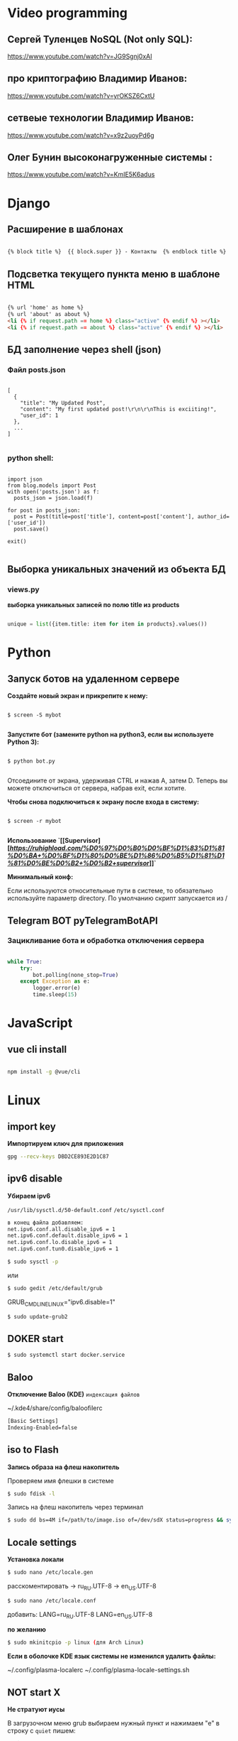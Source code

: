 * Video programming
** Сергей Туленцев NoSQL (Not only SQL):
   https://www.youtube.com/watch?v=JG9Sgnj0xAI
** про криптографию Владимир Иванов:
   https://www.youtube.com/watch?v=yrOKSZ6CxtU
** сетвеые технологии Владимир Иванов:
   https://www.youtube.com/watch?v=x9z2uoyPd6g
** Олег Бунин высоконагруженные системы :
   https://www.youtube.com/watch?v=KmIE5K6adus﻿

* Django
** Расширение в шаблонах

  #+BEGIN_SRC html

   {% block title %}  {{ block.super }} - Контакты  {% endblock title %}

  #+END_SRC

** Подсветка текущего пункта меню в шаблоне HTML

   #+BEGIN_SRC html

   {% url 'home' as home %}
   {% url 'about' as about %}
   <li {% if request.path == home %} class="active" {% endif %} ></li>
   <li {% if request.path == about %} class="active" {% endif %} ></li>

   #+END_SRC
** БД заполнение через shell (json)
*** Файл posts.json

    #+BEGIN_SRC json_file

    [
      {
        "title": "My Updated Post",
        "content": "My first updated post!\r\n\r\nThis is exciiting!",
        "user_id": 1
      },
      ...
    ]

    #+END_SRC

*** python shell:

    #+BEGIN_SRC shell

      import json
      from blog.models import Post
      with open('posts.json') as f:
        posts_json = json.load(f)

      for post in posts_json:
        post = Post(title=post['title'], content=post['content'], author_id=['user_id'])
        post.save()

      exit()

    #+END_SRC

** Выборка уникальных значений из объекта БД
*** views.py
    *выборка уникальных записей по полю title из products*

    #+BEGIN_SRC python

    unique = list({item.title: item for item in products}.values())
    
    #+END_SRC
    
* Python
** Запуск ботов на удаленном сервере
   *Создайте новый экран и прикрепите к нему:*
   
   #+BEGIN_SRC shell

   $ screen -S mybot
   
   #+END_SRC

   *Запустите бот (замените python на python3, если вы используете Python 3):*
   
   #+BEGIN_SRC shell

   $ python bot.py
   
   #+END_SRC

   Отсоедините от экрана, удерживая CTRL и нажав A, затем D. 
   Теперь вы можете отключиться от сервера, набрав exit, если хотите.

   *Чтобы снова подключиться к экрану после входа в систему:*

   #+BEGIN_SRC shell

   $ screen -r mybot
   
   #+END_SRC

   *Использование `[[Supervisor][[[supervisor][https://ruhighload.com/%D0%97%D0%B0%D0%BF%D1%83%D1%81%D0%BA+%D0%BF%D1%80%D0%BE%D1%86%D0%B5%D1%81%D1%81%D0%BE%D0%B2+%D0%B2+supervisor]]]]`*
   
   *Минимальный конф:*

   #+BEGIN_QUOTE
   * [program:worker]
   * command=python /root/test.py
   * stdout_logfile=/var/log/worker.log
   * autostart=true
   * autorestart=true
   * user=root
   * stopsignal=KILL
   * numprocs=1           
   #+END_QUOTE

   Если используются относительные пути в системе, то обязательно используйте параметр directory.      
   По умолчанию скрипт запускается из /

** Telegram BOT pyTelegramBotAPI
*** Зацикливание бота и обработка отключения сервера

    #+BEGIN_SRC python

    while True:  
        try:  
            bot.polling(none_stop=True)
        except Exception as e:  
            logger.error(e)  
            time.sleep(15)
    
    #+END_SRC

* JavaScript
** vue cli install
   
   #+BEGIN_SRC bash

   npm install -g @vue/cli
   
   #+END_SRC

* Linux
** import key

   *Импортируем ключ для приложения*

   #+BEGIN_SRC bash
   gpg --recv-keys DBD2CE893E2D1C87
   #+END_SRC

** ipv6 disable
   
   *Убираем ipv6*

   ~/usr/lib/sysctl.d/50-default.conf~
   ~/etc/sysctl.conf~
   
   #+BEGIN_SRC bash
   в конец файла добавляем:  
   net.ipv6.conf.all.disable_ipv6 = 1  
   net.ipv6.conf.default.disable_ipv6 = 1  
   net.ipv6.conf.lo.disable_ipv6 = 1  
   net.ipv6.conf.tun0.disable_ipv6 = 1
   #+END_SRC

   #+BEGIN_SRC bash
   $ sudo sysctl -p
   #+END_SRC

   или

   #+BEGIN_SRC bash
   $ sudo gedit /etc/default/grub
   #+END_SRC

   GRUB_CMDLINE_LINUX="ipv6.disable=1"

   #+BEGIN_SRC bash
   $ sudo update-grub2
   #+END_SRC
** DOKER start

   #+BEGIN_SRC bash
   $ sudo systemctl start docker.service
   #+END_SRC

** Baloo
   
   *Отключение Baloo (KDE)*
   ~индексация файлов~

   ~/.kde4/share/config/baloofilerc

   #+BEGIN_SRC bash
   [Basic Settings]
   Indexing-Enabled=false
   #+END_SRC

** iso to Flash

   *Запись образа на флеш накопитель*

   Проверяем имя флешки в системе

   #+BEGIN_SRC bash
   $ sudo fdisk -l
   #+END_SRC

   Запись на флеш накопитель через терминал

   #+BEGIN_SRC bash
   $ sudo dd bs=4M if=/path/to/image.iso of=/dev/sdX status=progress && sync
   #+END_SRC

** Locale settings

   *Установка локали*

   #+BEGIN_SRC bash
   $ sudo nano /etc/locale.gen
   #+END_SRC
   
   расскоментировать -> ru_RU.UTF-8
   -> en_US.UTF-8

   #+BEGIN_SRC bash
   $ sudo nano /etc/locale.conf
   #+END_SRC

   добавить:
   LANG=ru_RU.UTF-8
   LANG=en_US.UTF-8

   *по желанию*

   #+BEGIN_SRC bash
   $ sudo mkinitcpio -p linux (для Arch Linux)
   #+END_SRC

   *Если в оболочке KDE язык системы не изменился удалить файлы:*

   ~/.config/plasma-localerc
   ~/.config/plasma-locale-settings.sh

** NOT start X

   *Не стратуют иусы*

   В загрузочном меню grub выбираем нужный пункт и нажимаем "e"
   в строку с ~quiet~ пишем:

   #+BEGIN_QUOTE
   
   nomodeset  
   nouveau.modeset=0  
   i915.modeset=1  
   radeon.modeset=0  
   nvidia.modeset=0  
   modprobe.blacklist=nouveau
   
   #+END_QUOTE

   *acpi_osi=! acpi_osi="Windows 2009"* для ноутбуков MSI
   *acpi_osi=! acpi_osi="Windows 2015"* для др ноутбуков

   ##Если добавляем запись непосредственно в grub.cfg

   *acpi_osi=! acpi_osi=\"Windows 2009\"* экранируем кавычки
   
   *Reload GRUB2*

   #+BEGIN_SRC bash
   $ sudo grub mkconfig -o /boot/grub/grub.cfg
   #+END_SRC 

** Teamviewer start

   *Запуск Teamviewer*
   Перед запуском приложения
   
   #+BEGIN_SRC bash
   $ sudo teamviewer --daemon enable
   #+END_SRC

** Addiction remove
   
   *Удаление приложения с его зависимостями*

   #+BEGIN_SRC bash
   $ sudo pacman -Rscn packagename
   #+END_SRC

   *Вывод зависимостей для пакета (т.е. какие пакеты зависят от данного пакета)*

   #+BEGIN_SRC bash
   $ sudo pacman -Qi packagename
   #+END_SRC

** Steam

   *Запуск игр в Steam через primusrun*

   В меню "параметры запуска" пишем несколько вариантов:

   #+BEGIN_QUOTE
   1. primusrun %command% (60 fps)
   2. vblank_mode=0 primusrun %command% (80 fps)  
   3. vblank_mode=0 optirun -b primus %command% (80 fps)
   #+END_QUOTE
   
   *На страх и риск можно повысить fps настройками в файле:*

   ~/usr/bin/primusrun~

   #+BEGIN_SRC bash
   в строку:
   # export PRIMUS_SYNC=" from ${PRIMUS_SYNC:-0}
   расскоментировать и поменять на:
   export PRIMUS_SYNC=" from ${PRIMUS_SYNC:-1}
   #+END_SRC

** DNS Crypt
   
   *Запуск dnscrypt*

   #+BEGIN_SRC bash
   $ systemctl enable dnscrypt-proxy.service
   $ systemctl start dnscrypt-proxy.service
   #+END_SRC
 
** Grub update

   *Обновление конфигурации загрузчика GRUB2*

   #+BEGIN_SRC bash
   $ sudo grub-mkconfig -o /boot/grub/grub.cfg
   #+END_SRC

** QEMU 

   *Перед запуском virt-manager (Arch Linux)*

   #+BEGIN_SRC bash
   $ systemctl start libvirtd
   $ systemctl enable libvirtd
   #+END_SRC

** Keyboard layout

   *Установка расскладки клавиатуры*

   #+BEGIN_SRC bash
   $ sudo -i
   $ localectl set-x11-keymap us,ru pc104 "" grp:alt_shift_toggle
   #+END_SRC
 
** Screen settings

   *Установка разрешения экрана при загрузке системы*

   ~/etc/default/grub~
   GRUB_GFXPAYLOAD_LINUX="1920x1080x32"

   *Перезагрузка GRUB*

   #+BEGIN_SRC bash
   $ sudo grub-mkconfig -o /boot/grub/grub.cfg
   #+END_SRC
** Wget settings

   *Настройка wget*
   
   команда в консоли:

   #+BEGIN_SRC bash
   $ wget -r -k -l 10 -p -E -nc http://site.com/
   #+END_SRC
   
   настройка конфигурационного файла:

   #+BEGIN_SRC bash
   $ sudo nano /etc/wgetrc
   #+END_SRC

   *Скачать файл через прокси http:*
   ~в файле:~
   http_proxy="http://33.22.44.44:8080"
   ~в консоли:~

   #+BEGIN_SRC bash
   $ wget http://www.google.com/favicon.ico
   #+END_SRC

   *Скачать файл через прокси https:*
   ~в файле:~
   https_proxy="http://33.22.44.44:8080"
   ~в консоли:~
   
   #+BEGIN_SRC bash
   $ wget https://www.google.com/favicon.ico
   #+END_SRC

   *Использовать proxy с авторизацией*

   ~в файле:~
   http_proxy="http://33.22.44.44:8080"
   ~в консоли:~

   #+BEGIN_SRC bash
   $ wget -proxy-user=user -proxy-password=password http://www.google.com/favicon.ico
   #+END_SRC
** System errors

   *Просмотр ошибок после загрузки системы*

   #+BEGIN_SRC bash
   $ sudo systemctl --failed
   $ sudo systemctl status systemd-modules-load
   #+END_SRC
** Run files in console

   *Запуск программ из консоли без привязки к ней*

   #+BEGIN_SRC bash
   $ nohup programname > /dev/null &
   #+END_SRC
** WI-FI marine

   *Сайт с информацией по установке:*
   http://ubuntovod.ru/instructions/fix-wi-fi-ubuntu-12-10.html
   
   *Обновить систему*

   #+BEGIN_SRC bash
   $ sudo apt update && sudo apt upgrate
   #+END_SRC

   *Перезагрузка, далее:*

   #+BEGIN_SRC bash
   $ sudo apt install linux linux-headers-generic kernel-package
   $ sudo apt install --reinstall bcmwl* firmware-b43-lpphy-installer b43-fwcutter
   #+END_SRC

   *Перезагрузка*
   Если после перезагрузки Wi-Fi так и не ожил - попробуйте эти команды:

   #+BEGIN_SRC bash
   $ sudo apt remove bcmwl-kernel-sourcesudo
   $ sudo apt install firmware-b43-installer b43-fwcutter
   #+END_SRC

   *И вновь перезагрузите компьютер. Должно помочь.*
** Postgres DB

   *Установка, настройка, запуск базы*
   
   #+BEGIN_SRC bash
   $ su
   enter pass..
   $ su postgres
   $ initdb --locale en_GB.UTF-8 -E UTF8 -D '/var/lib/postgres/data'
   $ exit
   $ exit
   #+END_SRC

   *Запускаем Postgres*

   #+BEGIN_SRC bash
   $ sudo systemctl start postgresql
   #+END_SRC

   *Проверяем запуск базы*

   #+BEGIN_SRC bash
   $ systemctl status postgresql
   #+END_SRC

   *Добавляем в автозагрузку*

   #+BEGIN_SRC bash
   $ systemctl enable postgresql
   #+END_SRC

   *Вход в DB*

   #+BEGIN_SRC bash
   $ sudo -u postgres psql
   #+END_SRC

   *Создание новой DB*

   #+BEGIN_SRC bash
   $ create database testdb;
   #+END_SRC

   *Просмотр списка баз*

   #+BEGIN_SRC bash
   $ \l
   #+END_SRC

   *Коннект к созданной DB*

   #+BEGIN_SRC bash
   $ \c testdb
   #+END_SRC

   *Создаем схему*

   #+BEGIN_SRC bash
   $ create schema testdbschema
   #+END_SRC

   *Создаем таблицу*

   #+BEGIN_SRC bash
   $ create table testdbschema.table1 (id integer, password CHAR(10))
   #+END_SRC
** Deepin DE color restart

   *Если не меняется тема рабочего стола*

   #+BEGIN_SRC bash
   $ gsettings set com.deepin.wrap.gnome.metacity compositing-manager true
   #+END_SRC

   [[github issues link] -> [https://github.com/linuxdeepin/developer-center/issues/316]]
** Git, Github

   *Инициализация*

   #+BEGIN_SRC bash
   $ git init
   #+END_SRC

   *Добавление файлов в репозиторий*

   #+BEGIN_SRC bash
   $ git add main.py
   #+END_SRC

   *Массовое добавление файлов в репозиторий*

   #+BEGIN_SRC bash
   $ git add .
   #+END_SRC

   *Добавление коммита*

   #+BEGIN_SRC bash
   $ git commit -m "Initial commit"
   #+END_SRC

   *Добавление облачного репозитория GitHub*

   #+BEGIN_SRC bash
   $ git remote add origin https://github.com/dikoobrazz/test_project.git
   #+END_SRC

   *Заливаем в облако GitHub*

   #+BEGIN_SRC bash
   $ git push -u origin master
   #+END_SRC

   *Отслеживаем изменения*

   #+BEGIN_SRC bash
   $ git status   
   $ git diff
   #+END_SRC

   *Комманды после сделанных изменений*

   #+BEGIN_SRC bash
   $ git add .  
   $ git commit -m "second commit"  
   $ git push -u origin master  
   $ git status
   #+END_SRC

   *РЕАЛИЗАЦИЯ ВЕТОК*

   *Проверка веток*

   #+BEGIN_SRC bash
   $ git branch
   #+END_SRC

   *Создание и переключение на новую ветку*
   
   #+BEGIN_SRC bash
   $ git checkout -b feature1
   #+END_SRC

   *Создаем нужные нам файлы добавляем в репозиторий и коммитим*

   #+BEGIN_SRC bash
   $ touch 3 main2.py && git add . && git commit -m "Feature1 Commit1"
   #+END_SRC

   *Просмотр веток и коммитов*

   #+BEGIN_SRC bash
   $ git log --graph
   #+END_SRC

   *Переключение на другую (master) ветку*

   #+BEGIN_SRC bash
   $ git checkout master
   #+END_SRC

   *Первый способ* слияние веток.  Автоматически создается merge коммит

   #+BEGIN_SRC bash
   $ (master) git merge featurel  
   $ git log --graph
   #+END_SRC

   *Второй способ* слияние веток. Исория коммитов линейная

   #+BEGIN_SRC bash
   $ (featurel) git rebase master  
   $ git checkout master  
   $ git log --graph  
   $ git merge featurel
   #+END_SRC

   *Третий способ.* rebase + merge commit

   #+BEGIN_SRC bash
   $ (featurel) git rebase master  
   $ git checkout master  
   $ git merge --no-ff featurel  
   $ git log --graph
   #+END_SRC

   *Вытягивание всего что появилось в удаленном репозитории, и нет на локалке*

   #+BEGIN_SRC bash
   $ git pull origin
   #+END_SRC
   
   или

   #+BEGIN_SRC bash
   $ git pull --rebase origin
   #+END_SRC
** Bash commands

   *Bash commands*

   *touch* - создать файл

   *mkdir* - создать папку

   *mkdir dir/subdir* - создаст все папки в цепочке
   
   *mv subdir dir* - перемещение папки subdir со всем содержимым в папку dir

   *mv subdir/ dir* - перемещение всего из папки subdir в папку dir

   *rm file* - удаление файла

   *rm -rf dir* - удаление папки со всем содеримым (ОПАСНО! Быть аккуратнее)

   *cat* - вывод в вконсоль содержимого всего файла

   *head* - вывод 10-ти первых строк содержимого файла

   *tail* - вывод 10-ти последних строк содержимого файла

   *tail -f system.log* - постоянный вывод последних 10 сообщений в файле

   *grep 'Apr 27’ system.log* - выведет все строки с заданным содержимым из файла system.log

   *grep Mac system.log* - выведет все строки с “Mac” из файла system.log

   *Пэйджеры* - программы которые открывают и выводят в консоль содержимое файлов частями, то что помещается на экран
   
   • more

   • less - боее продвинутый, попадаем в режим vim’а
     
   #+BEGIN_QUOTE
   q - выход
   h - справка
   ctrl + f - перемещение постранично вперед
   ctrl + b - перемещение постранично назад
   G - переместтиться в начало файла
   /char - поиск слова char в файле. n , shift + n - премещение по найденным вперед назад;
   #+END_QUOTE

   *man* - справка
   
   *man man* - справка по справке
   
   *man mkdir* - справка по команде mkdir
   
   *man -f mkdir* - вывод всех категорий где встречается mkdir

   *which ls* - which показывает где лежит программа

   *env* - Просмотр списка переменных окружения

   *PATH=/var/tmp:$PATH* - добавляем папку в переменную PATH. Теперь если в папке tmp/ лежит скрипт, его можно запустить из любого места в консоли. Теперь оболочка будет заглядывать и по адресу /var/tmp. Работает только в рамках текущей сессии;

   *ls > outputLs* - перенаправления потока вывода не на экран, а в файл

   *sort < unsorted* - отсортированный (sort) вывод на экран(<) из файла(unsorted)
   
   *sort < unsorted > sorted* - вывести отсоритрованный(sort) файл(unsorted) и записать во новь созданный файл(sorted)

   /Использование конвеера/ ( | )

   *cat unsorted | sort* - ввыведет отсорированный файл unsorted на экран

   *cat unsorted | sort | uniq* - ~//~ + если есть повторения в фйле, выведет в одном экземплре(uniq)
   
   *ls | grep test* - выведет на экран все файлы и папки с названием test

   *history* - вывод истории терминала .bash_history

   *!524* - повтор (вызов) команды из списка истории, 524 - номер команды в истории
   
   *!cat* - первая встретившаяся сконца списка команда, содержащая cat
   
   *ctrl +r + "history"* - инкрементальный поиск команд в истории. Если найденная команда не та, нажимаем ctrl + r

   *Alias* (псевдонимы для команд)
   
   *alias* - вывод списка алиасов утановленных в системе
   
   *alias ll='ls -la'* - назначаем алиас ll, ll исполняет ls -la
   
   *unalias ll* - удаление алиаса
   
   *type ll* - просмотр описания алиаса
** Virtualbox settings #arch linux
*** Настройка сети на виртуальной машине
    *На virtualbox*
    ~Сеть -> Адаптер -> добавить новый (редактируем)~
    
#+BEGIN_QUOTE
   
    vboxnet -> IPv4 адрес - 192.168.100.1     
    IPv4 маска подсети 255.255.255.0     
    
#+END_QUOTE

    *НАСТРОЙКИ виртуальной машины*

    /Сеть/
    
#+BEGIN_QUOTE
   
    Адапртер1     
    Виртуальный адаптер хоста → ☑vboxnet0      
    Дополнительно → ☑Intel PRO/1000 MT Desktop(82540EM)      
    Кабель подключен → ☑      

#+END_QUOTE

#+BEGIN_QUOTE

    Адаптер2     
    NAT     
    Дополнительно → ☑Intel PRO/1000 MT Desktop(82540EM)      
    Кабель подключен → ☑     

#+END_QUOTE

    *Файл interfaces (в загруженной виртуальной машине)*

    #+BEGIN_SRC bash
    
    $ sudo nano /etc/network/interfaces

    #+END_SRC

    #+BEGIN_QUOTE
    
    iface eth0 inet static    
    address 192.168.100.16    
    netmask 255.255.255.0    
    auto eth0    

    iface eth1 inet dhcp    
    auto eth1    

    #+END_QUOTE

    *На хост машине добавляемся в группу*

    #+BEGIN_SRC bash
    
    $ sudo$  gpasswd -a $USER vboxusers

    #+END_SRC

    *Прописываем в файл*

    #+BEGIN_SRC bash

    $ sudo nano /etc/modules-load.d/virtualbox.conf
    
    #+END_SRC

    #+BEGIN_QUOTE
    
    vboxdrv  
    vboxnetadp   
    vboxnetflt   
    
    #+END_QUOTE

    **Расшаривание общей папки**

    #+BEGIN_SRC bash

    $ sudo pacman -S virtualbox-guest-utils
    
    #+END_SRC

    **Добавляемся в группу**

    #+BEGIN_SRC bash
    
    $ sudo gpasswd -a $USER vboxsf

    #+END_SRC

    **В самой виртуальной машине когда загрузится создаем папку vboxshare и в терминале**

    #+BEGIN_SRC bash

    $ sudo mount -t vboxsf -o rw,uid=1000,gid=1000 vboxshare vboxshare
    
    #+END_SRC

    **На хост-машине тоже должна быть папка vboxshare**
** Nvidia + Bumblebee #arch linux
*** Установка и настройка Nvidia + Bumblebee

    #+BEGIN_SRC bash

    $ sudo pacman -Rc xf86-video-nouveau    
    $ yaourt -Syyua    
    
    #+END_SRC

    *Далее устанавливаем один из трех вариантов*

    #+BEGIN_SRC bash
    
    $ sudo pacman -S bumblebee mesa xf86-video-intel nvidia lib32-nvidia-utils lib32-virtualgl nvidia-settings bbswitch

    #+END_SRC

    *или*

    #+BEGIN_SRC bash

    $ sudo pacman -S bumblebee mesa xf86-video-intel nvidia-340xx nvidia-340xx-utils lib32-nvidia-340xx-utils lib32-virtualgl bbswitch
    
    #+END_SRC

    *или*

    #+BEGIN_SRC bash
    
    $ sudo pacman -S bumblebee mesa xf86-video-intel nvidia-304xx nvidia-304xx-utils lib32-nvidia-304xx-utils lib32-virtualgl bbswitch

    #+END_SRC

    *Добавляем пользователя в группы:*

    #+BEGIN_SRC bash

    $ sudo gpasswd -a $USER bumblebee    
    $ sudo gpasswd -a $USER video    
    
    #+END_SRC

    *Включаем Bumblebee*

    #+BEGIN_SRC bash
    
    $ sudo systemctl enable bumblebeed.service

    #+END_SRC

    *Перезагрузка*

    #+BEGIN_SRC bash
    
    $ sudo shutdown -r now

    #+END_SRC

    *Проверка. Если оба off - все нормально*

    #+BEGIN_SRC bash

    $ optirun --status
    
    #+END_SRC

    ~Bumblebee status: Ready (3.2.1). X inactive. Discrete video card is off.~

    #+BEGIN_SRC bash

    $ optirun pwd
    
    #+END_SRC

    /\/home/just/

    #+BEGIN_SRC bash

    $ optirun$  --status
    
    #+END_SRC

    ~Bumblebee status: Ready (3.2.1). X inactive. Discrete video card is off.~

    *ЗАПУСК NVIDIA Settings*

    #+BEGIN_SRC bash

    $ optirun -b none nvidia-settings -c :8
    
    #+END_SRC

    *Устанавливаем*

    #+BEGIN_QUOTE
    
    primus     
    lib32-primus     

    #+END_QUOTE

    *Запуск программ с видеокартой*

    #+BEGIN_SRC bash

    $ primusrun steam
    
    #+END_SRC

    *После обновления драйвера Nvidia*

    #+BEGIN_SRC bash

    $ sudo mkinitcpio -P
    
    #+END_SRC
** Mmount files with server #arch linux
*** Монтируем файлы с удаленного сервера на локальную машину
    
    *Устанавливаем*

    #+BEGIN_SRC bash

    $ sudo pacman -S sshfs fuse
    
    #+END_SRC

    *Создаем папку для примонтированных файлов*

    #+BEGIN_SRC bash

    $ mkdir /home/username/www
    
    #+END_SRC

    *Монтируем файлы*

    #+BEGIN_SRC bash

    $ sudo sshfs username@192.168.100.16:/var/www/html/ /home/username/www/    
    $ username password.....    

    #+END_SRC

    *Размонтирование файлов с сервера*

    #+BEGIN_SRC bash

    $ sudo umount /home/username/www
    
    #+END_SRC

    *или*

    #+BEGIN_SRC bash
    
    $ fusermount -u /home/username/www
    
    #+END_SRC
** Snapper #OpenSuse
*** Включение выключение автоматичческих снимков

    *Отключение / включение снимков временной шкалы*

    #+BEGIN_QUOTE
    
    Включение. snapper -c root set-config "TIMELINE_CREATE=yes"     
    Отключение. snapper -c root set-config "TIMELINE_CREATE=no"    
    Временные снимки временной шкалы включены по умолчанию, за исключением корневого раздела.     

    #+END_QUOTE

    *Отключение / включение снимков установки*

    #+BEGIN_QUOTE
    
    Включение: установите пакет snapper-zypp-plugin    
    Отключение: удаление пакета snapper-zypp-plugin    
    Установочные снимки включены по умолчанию.    

    #+END_QUOTE

    *Отключение / включение снимков министрирования*

    #+BEGIN_QUOTE
    
    Включение: установите USE_SNAPPER в yes в /etc/sysconfig/yast2 .      
    Отключение: установите USE_SNAPPER на no в /etc/sysconfig/yast2 .     
    По умолчанию моментальные снимки управления включены.    
    
    #+END_QUOTE
